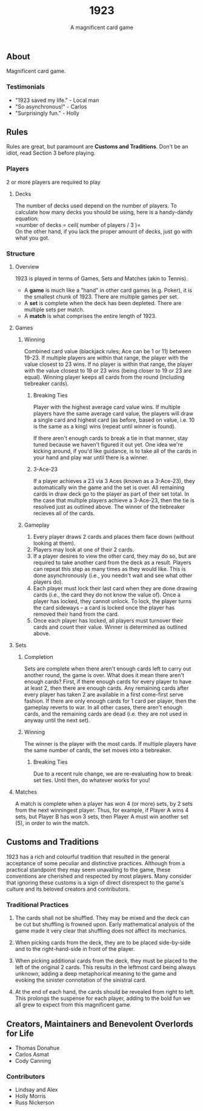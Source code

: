 #+LATEX_HEADER:\usepackage{fullpage}
#+LATEX_HEADER:\usepackage{parskip}
#+OPTIONS: ^:nil

#+TITLE: 1923
#+AUTHOR: A magnificent card game
#+DATE: 

** About
Magnificent card game.

*** Testimonials
- "1923 saved my life." - Local man
- "So asynchronous!" - Carlos
- "Surprisingly fun." - Holly
  

** Rules

Rules are great, but paramount are *Customs and Traditions*. Don't be
an idiot, read Section 3 before playing.

*** Players
2 or more players are required to play

**** Decks
The number of decks used depend on the number of players. To
calculate how many decks you should be using, here is a handy-dandy
equation:\\

=number of decks = ceil( number of players / 3 )=\\

On the other hand, if you lack the proper amount of decks, just go
with what you got. 

*** Structure 

**** Overview
1923 is played in terms of Games, Sets and Matches (akin to Tennis).  

- A *game* is much like a "hand" in other card games (e.g. Poker), it is
  the smallest chunk of 1923. There are multiple games per set.
- A *set* is complete when the deck has been depleted. There are
  multiple sets per match.
- A *match* is what comprises the entire length of 1923.

**** Games
***** Winning

Combined card value (blackjack rules; Ace can be 1 or 11) between
19-23. If multiple players are within that range, the player with the
value closest to 23 wins. If no player is within that range, the
player with the value closest to 19 or 23 wins (being closer to 19 or
23 are equal). Winning player keeps all cards from the round
(including tiebreaker cards). 

****** Breaking Ties

Player with the highest average card value wins. If multiple players
have the same average card value, the players will draw a single card
and highest card (as before, based on value, i.e. 10 is the same as a
king) wins (repeat until winner is found). 

If there aren't enough cards to break a tie in that manner, stay tuned
because we haven't figured it out yet. One idea we're kicking around,
if you'd like guidance, is to take all of the cards in your hand and
play war until there is a winner.

****** 3-Ace-23

If a player achieves a 23 via 3 Aces (known as a 3-Ace-23), they
automatically win the game and the set is over. All remaining cards in
draw deck go to the player as part of their set total. In the case that
multiple players achieve a 3-Ace-23, then the tie is resolved just as
outlined above. The winner of the tiebreaker recieves all of the
cards.

***** Gameplay

1. Every player draws 2 cards and places them face down (without
   looking at them).
2. Players may look at one of their 2 cards.
3. If a player desires to view the other card, they may do so, but
   are required to take another card from the deck as a result.
   Players can repeat this step as many times as they would like. This
   is done asynchronously (i.e., you needn't wait and see what other
   players do).
3. Each player must lock their last card when they are done
   drawing cards (i.e., the card they do not know the value of). Once
   a player has locked, they cannot unlock. To lock, the player turns
   the card sideways -- a card is locked once the player has removed
   their hand from the card. 
4. Once each player has locked, all players must turnover their cards
   and count their value. Winner is determined as
   outlined above.

**** Sets

***** Completion

Sets are complete when there aren't enough cards left to carry out
another round, the game is over. What does it mean there aren't enough
cards? First, if there enough cards for every player to have at least
2, then there are enough cards. Any remaining cards after every player
has taken 2 are available in a first come-first serve fashion. If
there are only enough cards for 1 card per player, then the gameplay
reverts to war. In all other cases, there aren't enough cards, and the
remaining cards are dead (i.e. they are not used in anyway until the
next set). 

***** Winning

The winner is the player with the most cards. If multiple players have
the same number of cards, the set moves into a tiebreaker. 
# share the win. This is important for
# the tabulation of points (see below).

# ****** Tabulating Points

# Once the winning player(s) of the set has been found, their card
# totals are transferred into point totals, which are added to a running
# sum across all sets until the Match has been completed. 

# In general, points are simply 1-to-1 mapped to the number of cards the
# player won during that set -- with 1 caveat... */Aces/*! If the winning
# player(s) has any Aces in their hand, they receive what is known as
# /Ace benefit/, which is an additional point-per-Ace. Conversely, for
# every Ace each losing player has in their hand, they receive what is
# known as /Ace damage/, which removes a point.

****** Breaking Ties

Due to a recent rule change, we are re-evaluating how to break set
ties. Until then, do whatever works for you!

**** Matches
# ***** Winning

A match is complete when a player has won 4 (or more) sets, by 2 sets
from the next winningest player. Thus, for example, if Player A wins 4
sets, but Player B has won 3 sets, then Player A must win another set
(5), in order to win the match.

** Customs and Traditions

1923 has a rich and colourful tradition that resulted in the general acceptance
of some peculiar and distinctive practices. Although from a practical standpoint
they may seem unavailing to the game, these conventions are cherished and
respected by most players. Many consider that ignoring these customs is a sign
of direct disrespect to the game's culture and its beloved creators and
contributors.

*** Traditional Practices
1. The cards shall not be shuffled. They may be mixed and the deck can be cut
   but shuffling is frowned upon. Early mathematical analysis of the game made
   it very clear that shuffling does not affect its mechanics.

2. When picking cards from the deck, they are to be placed side-by-side and to
   the right-hand-side in front of the player.

2. When picking additional cards from the deck, they must be placed to the left
   of the original 2 cards. This results in the leftmost card being always
   unknown, adding a deep metaphorical meaning to the game and evoking the
   sinister connotation of the sinistral card.

3. At the end of each hand, the cards should be revealed from right to left.
   This prolongs the suspense for each player, adding to the bold fun we all
   grew to expect from this magnificent game.


** Creators, Maintainers and Benevolent Overlords for Life
- Thomas Donahue
- Carlos Asmat
- Cody Canning

*** Contributors
- Lindsay and Alex
- Holly Morris
- Russ Nickerson
  
